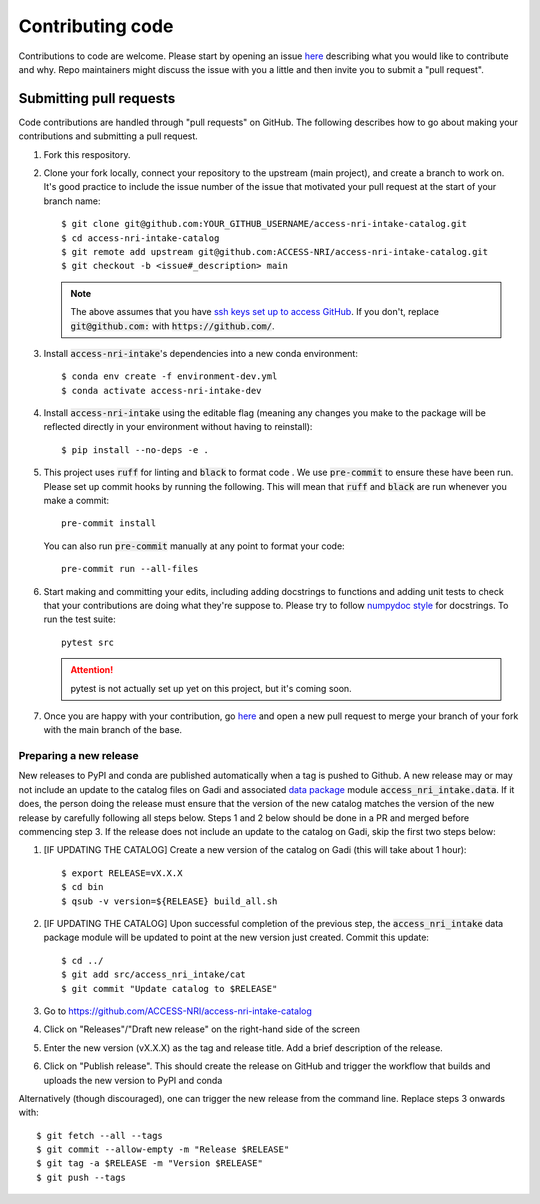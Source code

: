 .. _code:

Contributing code
=================

Contributions to code are welcome. Please start by opening an issue 
`here <https://github.com/ACCESS-NRI/access-nri-intake-catalog/issues/new/choose>`_ describing what you would like
to contribute and why. Repo maintainers might discuss the issue with you a little and then invite you to submit a 
"pull request".

Submitting pull requests
^^^^^^^^^^^^^^^^^^^^^^^^

Code contributions are handled through "pull requests" on GitHub. The following describes how to go about making your 
contributions and submitting a pull request.

#. Fork this respository.

#. Clone your fork locally, connect your repository to the upstream (main project), and create a branch to work on. It's
   good practice to include the issue number of the issue that motivated your pull request at the start of your branch 
   name::

      $ git clone git@github.com:YOUR_GITHUB_USERNAME/access-nri-intake-catalog.git
      $ cd access-nri-intake-catalog
      $ git remote add upstream git@github.com:ACCESS-NRI/access-nri-intake-catalog.git
      $ git checkout -b <issue#_description> main

   .. note::

      The above assumes that you have 
      `ssh keys set up to access GitHub <https://docs.github.com/en/authentication/connecting-to-github-with-ssh/generating-a-new-ssh-key-and-adding-it-to-the-ssh-agent>`_. 
      If you don't, replace :code:`git@github.com:` with :code:`https://github.com/`.

#. Install :code:`access-nri-intake`'s dependencies into a new conda environment::

      $ conda env create -f environment-dev.yml
      $ conda activate access-nri-intake-dev

#. Install :code:`access-nri-intake` using the editable flag (meaning any changes you make to the package will be 
   reflected directly in your environment without having to reinstall)::

      $ pip install --no-deps -e .

#. This project uses :code:`ruff` for linting and :code:`black` to format code . We use :code:`pre-commit` to ensure these 
   have been run. Please set up commit hooks by running the following. This will mean that :code:`ruff` and :code:`black` 
   are run whenever you make a commit::

      pre-commit install

   You can also run :code:`pre-commit` manually at any point to format your code::

      pre-commit run --all-files

#. Start making and committing your edits, including adding docstrings to functions and adding unit tests to check that 
   your contributions are doing what they're suppose to. Please try to follow `numpydoc style 
   <https://numpydoc.readthedocs.io/en/latest/format.html>`_ for docstrings. To run the test suite::

      pytest src

   .. attention::

      pytest is not actually set up yet on this project, but it's coming soon.

#. Once you are happy with your contribution, go `here <https://github.com/ACCESS-NRI/access-nri-intake-catalog/pulls>`_ 
   and open a new pull request to merge your branch of your fork with the main branch of the base.

Preparing a new release
-----------------------

New releases to PyPI and conda are published automatically when a tag is pushed to Github. A new release may or may not include 
an update to the catalog files on Gadi and associated 
`data package <https://intake.readthedocs.io/en/latest/data-packages.html>`_ module :code:`access_nri_intake.data`. If it does, 
the person doing the release must ensure that the version of the new catalog matches the version of the new release by carefully 
following all steps below. Steps 1 and 2 below should be done in a PR and merged before commencing step 3. If the release does 
not include an update to the catalog on Gadi, skip the first two steps below:

#. [IF UPDATING THE CATALOG] Create a new version of the catalog on Gadi (this will take about 1 hour)::

      $ export RELEASE=vX.X.X
      $ cd bin
      $ qsub -v version=${RELEASE} build_all.sh
    
#. [IF UPDATING THE CATALOG] Upon successful completion of the previous step, the :code:`access_nri_intake` data package module 
   will be updated to point at the new version just created. Commit this update::
   
      $ cd ../
      $ git add src/access_nri_intake/cat
      $ git commit "Update catalog to $RELEASE"

#. Go to https://github.com/ACCESS-NRI/access-nri-intake-catalog

#. Click on "Releases"/"Draft new release" on the right-hand side of the screen

#. Enter the new version (vX.X.X) as the tag and release title. Add a brief description of the release.

#. Click on "Publish release". This should create the release on GitHub and trigger the workflow that builds and uploads 
   the new version to PyPI and conda

Alternatively (though discouraged), one can trigger the new release from the command line. Replace steps 3 onwards with::

    $ git fetch --all --tags
    $ git commit --allow-empty -m "Release $RELEASE"
    $ git tag -a $RELEASE -m "Version $RELEASE"
    $ git push --tags
